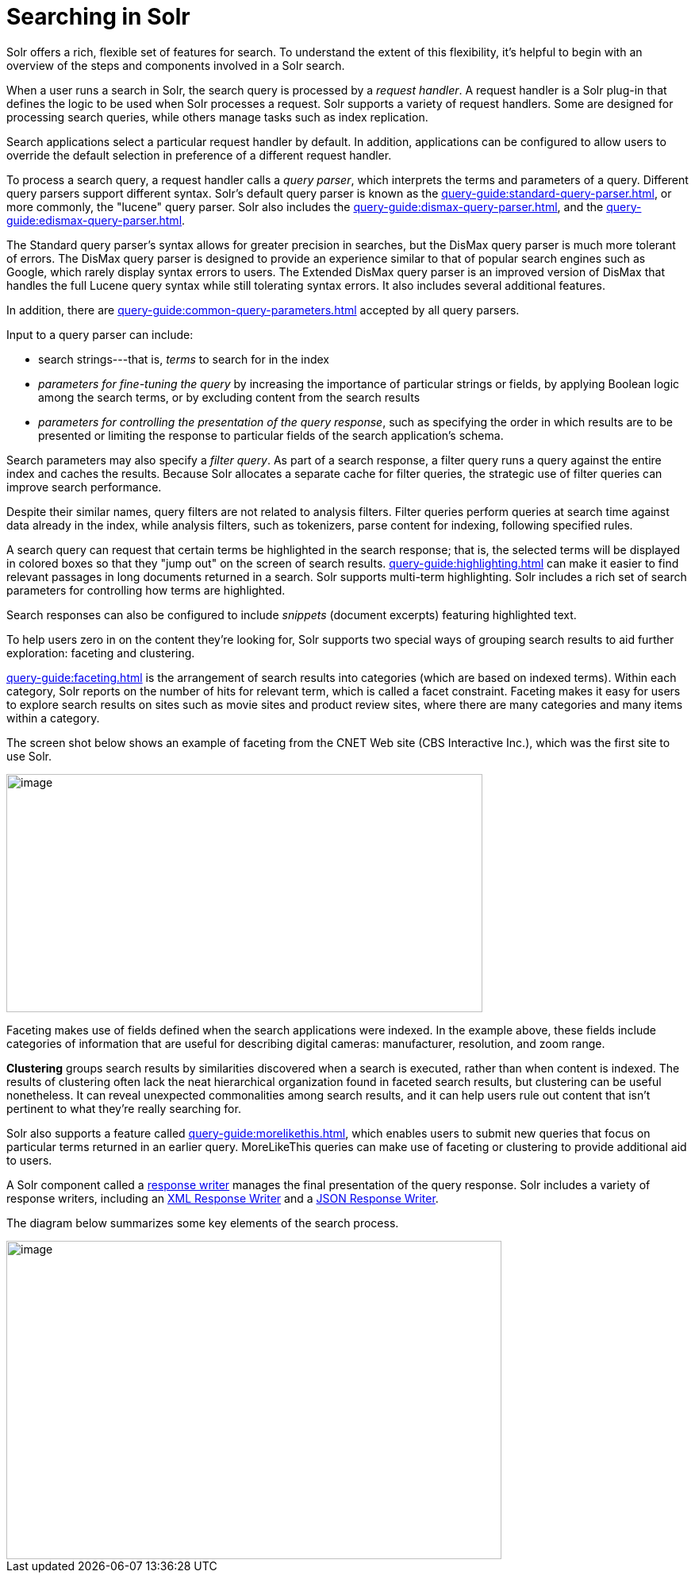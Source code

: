 = Searching in Solr
// Licensed to the Apache Software Foundation (ASF) under one
// or more contributor license agreements.  See the NOTICE file
// distributed with this work for additional information
// regarding copyright ownership.  The ASF licenses this file
// to you under the Apache License, Version 2.0 (the
// "License"); you may not use this file except in compliance
// with the License.  You may obtain a copy of the License at
//
//   http://www.apache.org/licenses/LICENSE-2.0
//
// Unless required by applicable law or agreed to in writing,
// software distributed under the License is distributed on an
// "AS IS" BASIS, WITHOUT WARRANTIES OR CONDITIONS OF ANY
// KIND, either express or implied.  See the License for the
// specific language governing permissions and limitations
// under the License.

[.lead]
Solr offers a rich, flexible set of features for search.
To understand the extent of this flexibility, it's helpful to begin with an overview of the steps and components involved in a Solr search.

When a user runs a search in Solr, the search query is processed by a _request handler_.
A request handler is a Solr plug-in that defines the logic to be used when Solr processes a request.
Solr supports a variety of request handlers.
Some are designed for processing search queries, while others manage tasks such as index replication.

Search applications select a particular request handler by default.
In addition, applications can be configured to allow users to override the default selection in preference of a different request handler.

To process a search query, a request handler calls a _query parser_, which interprets the terms and parameters of a query.
Different query parsers support different syntax.
Solr's default query parser is known as the xref:query-guide:standard-query-parser.adoc[], or more commonly, the "lucene" query parser.
Solr also includes the xref:query-guide:dismax-query-parser.adoc[], and the xref:query-guide:edismax-query-parser.adoc[].

The Standard query parser's syntax allows for greater precision in searches, but the DisMax query parser is much more tolerant of errors.
The DisMax query parser is designed to provide an experience similar to that of popular search engines such as Google, which rarely display syntax errors to users.
The Extended DisMax query parser is an improved version of DisMax that handles the full Lucene query syntax while still tolerating syntax errors.
It also includes several additional features.

In addition, there are xref:query-guide:common-query-parameters.adoc[] accepted by all query parsers.

Input to a query parser can include:

* search strings---that is, _terms_ to search for in the index
* _parameters for fine-tuning the query_ by increasing the importance of particular strings or fields, by applying Boolean logic among the search terms, or by excluding content from the search results
* _parameters for controlling the presentation of the query response_, such as specifying the order in which results are to be presented or limiting the response to particular fields of the search application's schema.

Search parameters may also specify a _filter query_.
As part of a search response, a filter query runs a query against the entire index and caches the results.
Because Solr allocates a separate cache for filter queries, the strategic use of filter queries can improve search performance.

[INFO]
Despite their similar names, query filters are not related to analysis filters.
Filter queries perform queries at search time against data already in the index, while analysis filters, such as tokenizers, parse content for indexing, following specified rules.

A search query can request that certain terms be highlighted in the search response; that is, the selected terms will be displayed in colored boxes so that they "jump out" on the screen of search results.
xref:query-guide:highlighting.adoc[] can make it easier to find relevant passages in long documents returned in a search.
Solr supports multi-term highlighting.
Solr includes a rich set of search parameters for controlling how terms are highlighted.

Search responses can also be configured to include _snippets_ (document excerpts) featuring highlighted text.

To help users zero in on the content they're looking for, Solr supports two special ways of grouping search results to aid further exploration: faceting and clustering.

xref:query-guide:faceting.adoc[] is the arrangement of search results into categories (which are based on indexed terms).
Within each category, Solr reports on the number of hits for relevant term, which is called a facet constraint.
Faceting makes it easy for users to explore search results on sites such as movie sites and product review sites, where there are many categories and many items within a category.

The screen shot below shows an example of faceting from the CNET Web site (CBS Interactive Inc.), which was the first site to use Solr.

image::searching-in-solr/cnet-faceting.png[image,width=600,height=300]

Faceting makes use of fields defined when the search applications were indexed.
In the example above, these fields include categories of information that are useful for describing digital cameras: manufacturer, resolution, and zoom range.

*Clustering* groups search results by similarities discovered when a search is executed, rather than when content is indexed.
The results of clustering often lack the neat hierarchical organization found in faceted search results, but clustering can be useful nonetheless.
It can reveal unexpected commonalities among search results, and it can help users rule out content that isn't pertinent to what they're really searching for.

Solr also supports a feature called xref:query-guide:morelikethis.adoc[], which enables users to submit new queries that focus on particular terms returned in an earlier query.
MoreLikeThis queries can make use of faceting or clustering to provide additional aid to users.

A Solr component called a xref:query-guide:response-writers.adoc[response writer] manages the final presentation of the query response.
Solr includes a variety of response writers, including an xref:query-guide:response-writers.adoc#standard-xml-response-writer[XML Response Writer] and a xref:query-guide:response-writers.adoc#json-response-writer[JSON Response Writer].

The diagram below summarizes some key elements of the search process.

image::searching-in-solr/search-process.png[image,width=624,height=401]
